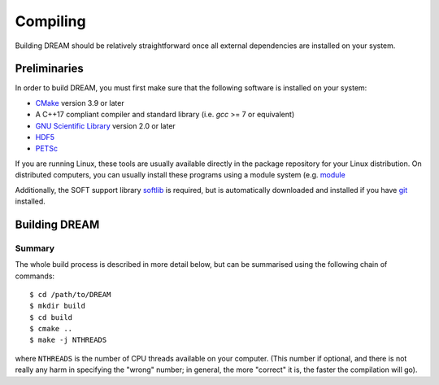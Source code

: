 .. _compiling:

Compiling
=========
Building DREAM should be relatively straightforward once all external dependencies
are installed on your system.

Preliminaries
-------------
In order to build DREAM, you must first make sure that the following software is
installed on your system:

- `CMake <https://cmake.org/>`_ version 3.9 or later
- A C++17 compliant compiler and standard library (i.e. `gcc` >= 7 or equivalent)
- `GNU Scientific Library <https://www.gnu.org/software/gsl/>`_ version 2.0 or later
- `HDF5 <https://www.hdfgroup.org>`_
- `PETSc <https://www.mcs.anl.gov/petsc/index.html>`_

If you are running Linux, these tools are usually available directly in the
package repository for your Linux distribution. On distributed computers, you
can usually install these programs using a module system (e.g.
`module <http://modules.sourceforge.net/>`_

Additionally, the SOFT support library
`softlib <https://github.com/hopp93/softlib>`_ is required, but is automatically
downloaded and installed if you have `git <https://git-scm.com/>`_ installed.

Building DREAM
--------------

Summary
*******
The whole build process is described in more detail below, but can be summarised
using the following chain of commands::

   $ cd /path/to/DREAM
   $ mkdir build
   $ cd build
   $ cmake ..
   $ make -j NTHREADS

where ``NTHREADS`` is the number of CPU threads available on your computer.
(This number if optional, and there is not really any harm in specifying the
"wrong" number; in general, the more "correct" it is, the faster the compilation
will go).


